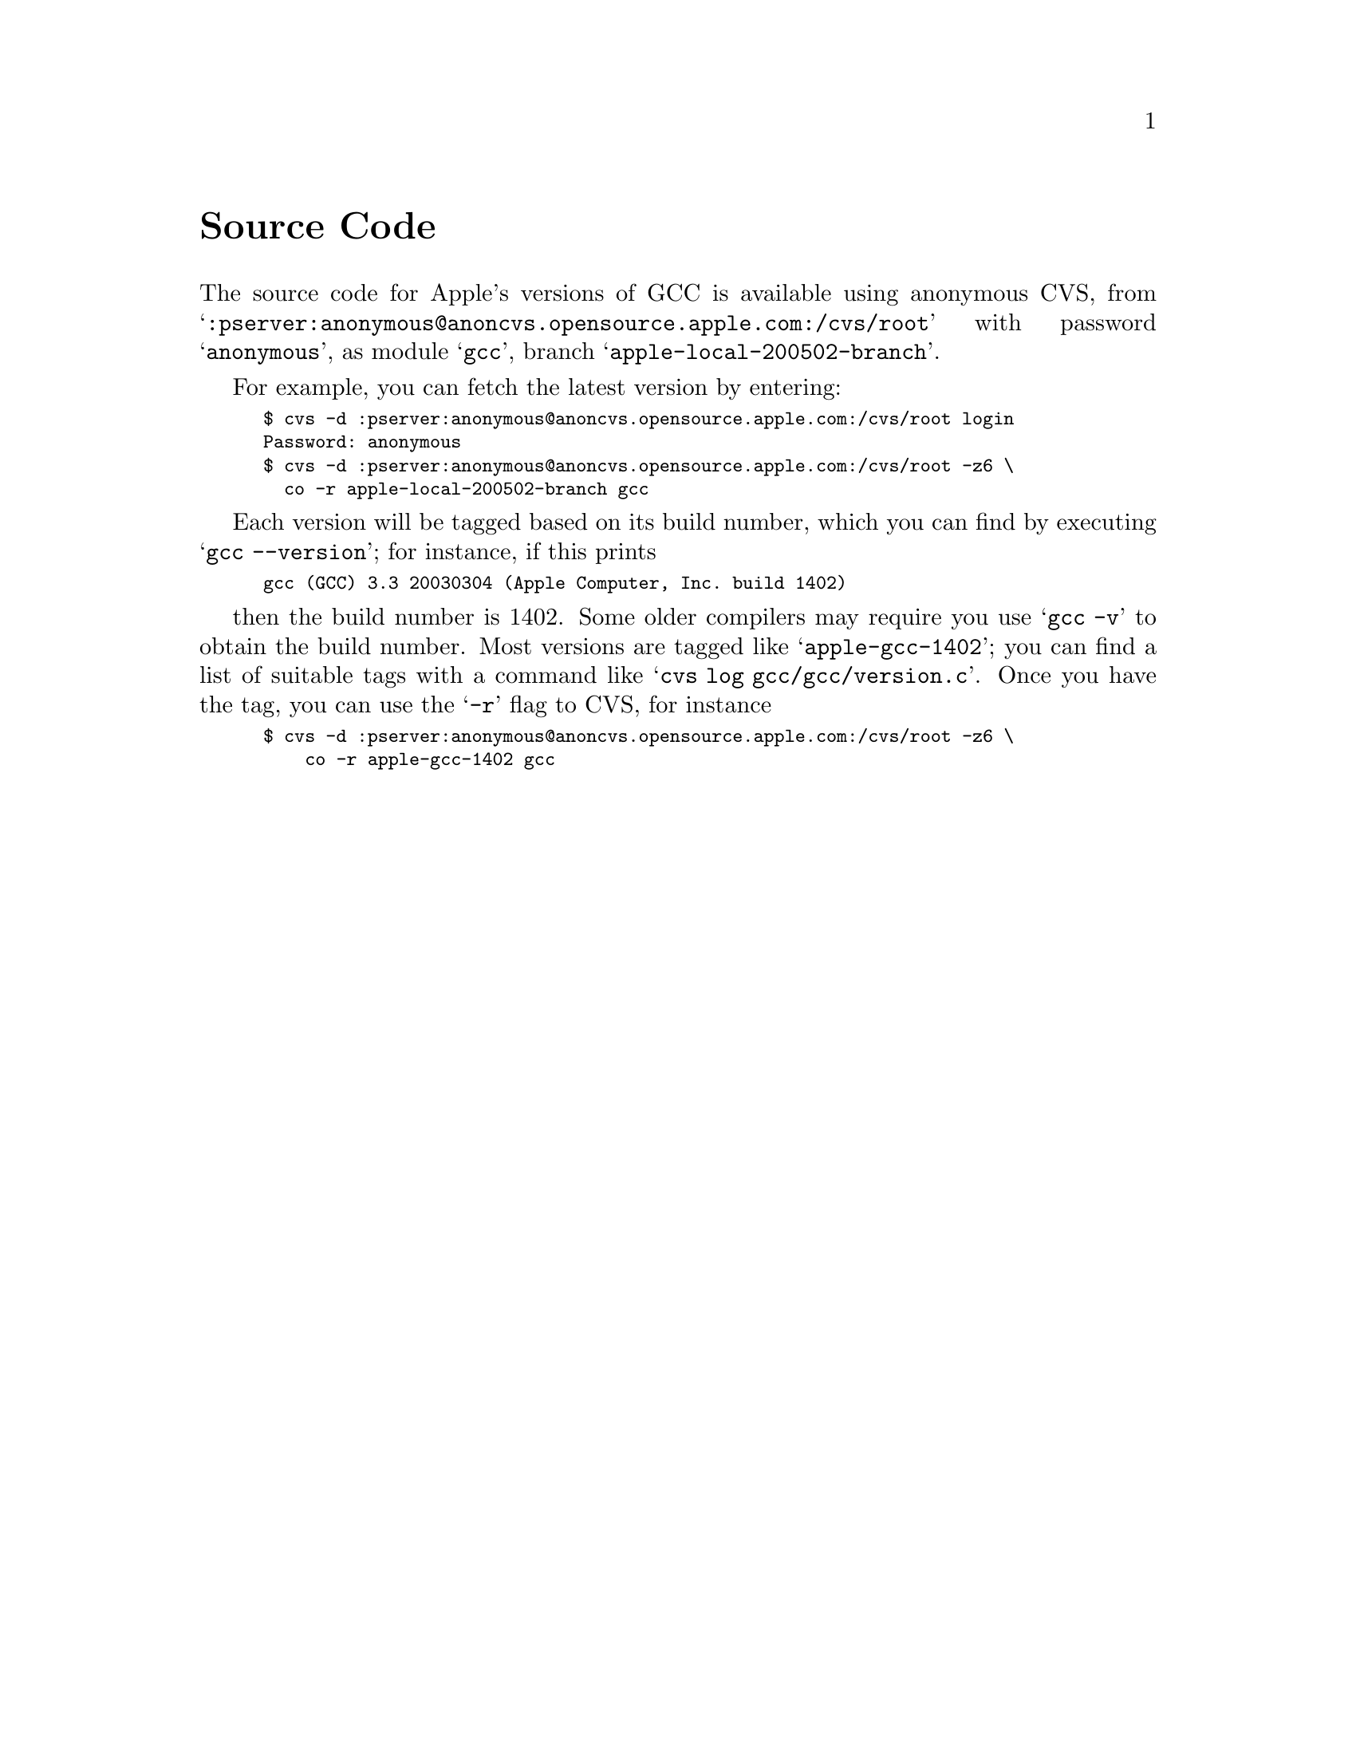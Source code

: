@c APPLE LOCAL file GPL compliance
@node Source Code
@unnumbered Source Code

The source code for Apple's versions of GCC is available using
anonymous CVS, from
@samp{:pserver:anonymous@@anoncvs.opensource.apple.com:/cvs/root}
with password @samp{anonymous}, as module @samp{gcc}, branch
@samp{apple-local-200502-branch}.

For example, you can fetch the latest version by entering:

@smallexample
$ cvs -d :pserver:anonymous@@anoncvs.opensource.apple.com:/cvs/root login
Password: anonymous
$ cvs -d :pserver:anonymous@@anoncvs.opensource.apple.com:/cvs/root -z6 \
  co -r apple-local-200502-branch gcc
@end smallexample

Each version will be tagged based on its build number, which
you can find by executing @samp{gcc --version}; for instance, if this prints

@smallexample
gcc (GCC) 3.3 20030304 (Apple Computer, Inc. build 1402)
@end smallexample

then the build number is 1402.  Some older compilers may require you
use @samp{gcc -v} to obtain the build number.  Most versions are
tagged like @samp{apple-gcc-1402}; you can find a list of suitable tags with
a command like @samp{cvs log gcc/gcc/version.c}.  Once you have the
tag, you can use the @samp{-r} flag to CVS, for instance

@smallexample
$ cvs -d :pserver:anonymous@@anoncvs.opensource.apple.com:/cvs/root -z6 \
    co -r apple-gcc-1402 gcc
@end smallexample
